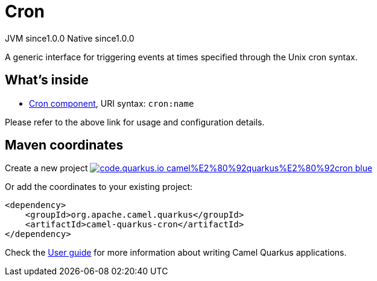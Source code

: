 // Do not edit directly!
// This file was generated by camel-quarkus-maven-plugin:update-extension-doc-page
= Cron
:page-aliases: extensions/cron.adoc
:linkattrs:
:cq-artifact-id: camel-quarkus-cron
:cq-native-supported: true
:cq-status: Stable
:cq-status-deprecation: Stable
:cq-description: A generic interface for triggering events at times specified through the Unix cron syntax.
:cq-deprecated: false
:cq-jvm-since: 1.0.0
:cq-native-since: 1.0.0

[.badges]
[.badge-key]##JVM since##[.badge-supported]##1.0.0## [.badge-key]##Native since##[.badge-supported]##1.0.0##

A generic interface for triggering events at times specified through the Unix cron syntax.

== What's inside

* xref:{cq-camel-components}::cron-component.adoc[Cron component], URI syntax: `cron:name`

Please refer to the above link for usage and configuration details.

== Maven coordinates

Create a new project image:https://img.shields.io/badge/code.quarkus.io-camel%E2%80%92quarkus%E2%80%92cron-blue.svg?logo=quarkus&logoColor=white&labelColor=3678db&color=e97826[link="https://code.quarkus.io/?extension-search=camel-quarkus-cron", window="_blank"]

Or add the coordinates to your existing project:

[source,xml]
----
<dependency>
    <groupId>org.apache.camel.quarkus</groupId>
    <artifactId>camel-quarkus-cron</artifactId>
</dependency>
----

Check the xref:user-guide/index.adoc[User guide] for more information about writing Camel Quarkus applications.
